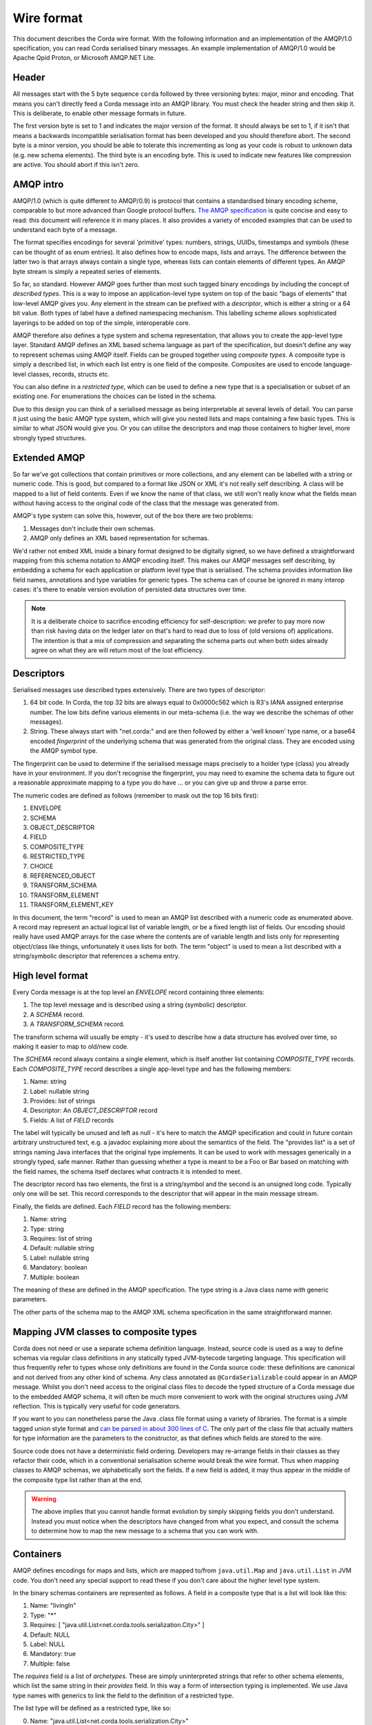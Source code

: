 Wire format
===========

This document describes the Corda wire format. With the following information and an implementation of the AMQP/1.0
specification, you can read Corda serialised binary messages. An example implementation of AMQP/1.0 would be Apache
Qpid Proton, or Microsoft AMQP.NET Lite.

Header
------

All messages start with the 5 byte sequence ``corda`` followed by three versioning bytes: major, minor and encoding.
That means you can't directly feed a Corda message into an AMQP library. You must check the header string and
then skip it. This is deliberate, to enable other message formats in future.

The first version byte is set to 1 and indicates the major version of the format. It should always be set to 1,
if it isn't that means a backwards incompatible serialisation format has been developed and you should therefore abort.
The second byte is a minor version, you should be able to tolerate this incrementing as long as your code is robust
to unknown data (e.g. new schema elements). The third byte is an encoding byte. This is used to indicate new features
like compression are active. You should abort if this isn't zero.

AMQP intro
----------

AMQP/1.0 (which is quite different to AMQP/0.9) is protocol that contains a standardised binary encoding scheme, comparable to but
more advanced than Google protocol buffers. `The AMQP specification <https://docs.oasis-open.org/amqp/core/v1.0/os/amqp-core-types-v1.0-os.html>`_
is quite concise and easy to read: this document will reference it in many places. It also provides a variety of encoded examples
that can be used to understand each byte of a message.

The format specifies encodings for several 'primitive' types: numbers, strings, UUIDs, timestamps
and symbols (these can be thought of as enum entries). It also defines how to encode maps, lists and arrays. The difference
between the latter two is that arrays always contain a single type, whereas lists can contain elements of different types.
An AMQP byte stream is simply a repeated series of elements.

So far, so standard. However AMQP goes further than most such tagged binary encodings by including the concept of
*described types*. This is a way to impose an application-level type system on top of the basic "bags of elements"
that low-level AMQP gives you. Any element in the stream can be prefixed with a *descriptor*, which is either a string
or a 64 bit value. Both types of label have a defined namespacing mechanism. This labelling scheme allows sophisticated
layerings to be added on top of the simple, interoperable core.

AMQP therefore also defines a type system and schema representation, that allows you to create the app-level type layer.
Standard AMQP defines an XML based schema language as part of the specification, but doesn't define any way to represent
schemas using AMQP itself. Fields can be grouped together using *composite types*. A composite type is simply a
described list, in which each list entry is one field of the composite. Composites are used to encode language-level
classes, records, structs etc.

You can also define in a *restricted type*, which can be used to define a new type that is a specialisation or subset of
an existing one. For enumerations the choices can be listed in the schema.

Due to this design you can think of a serialised message as being interpretable at several levels of detail.
You can parse it just using the basic AMQP type system, which will give you nested lists and maps containing a few basic
types. This is similar to what JSON would give you. Or you can utilise the descriptors and map those containers to higher
level, more strongly typed structures.

Extended AMQP
-------------

So far we've got collections that contain primitives or more collections, and any element can be labelled with a
string or numeric code. This is good, but compared to a format like JSON or XML it's not really self describing.
A class will be mapped to a list of field contents. Even if we know the name of that class, we still won't really know
what the fields mean without having access to the original code of the class that the message was generated from.

AMQP's type system can solve this, however, out of the box there are two problems:

1. Messages don't include their own schemas.
2. AMQP only defines an XML based representation for schemas.

We'd rather not embed XML inside a binary format designed to be digitally signed, so we have defined a straightforward
mapping from this schema notation to AMQP encoding itself. This makes our AMQP messages self describing, by embedding a
schema for each application or platform level type that is serialised. The schema provides information like field names,
annotations and type variables for generic types. The schema can of course be ignored in many interop cases: it's there
to enable version evolution of persisted data structures over time.

.. note:: It is a deliberate choice to sacrifice encoding efficiency for self-description: we prefer to pay more now than risk
   having data on the ledger later on that's hard to read due to loss of (old versions of) applications. The intention is
   that a mix of compression and separating the schema parts out when both sides already agree on what they are will return
   most of the lost efficiency.

Descriptors
-----------

Serialised messages use described types extensively. There are two types of descriptor:

1. 64 bit code. In Corda, the top 32 bits are always equal to 0x0000c562 which is R3's IANA assigned enterprise number. The
   low bits define various elements in our meta-schema (i.e. the way we describe the schemas of other messages).
2. String. These always start with "net.corda:" and are then followed by either a 'well known' type name, or
   a base64 encoded *fingerprint* of the underlying schema that was generated from the original class. They are
   encoded using the AMQP symbol type.

The fingerprint can be used to determine if the serialised message maps precisely to a holder type (class) you already
have in your environment. If you don't recognise the fingerprint, you may need to examine the schema data to figure out
a reasonable approximate mapping to a type you do have ... or you can give up and throw a parse error.

The numeric codes are defined as follows (remember to mask out the top 16 bits first):

1. ENVELOPE
2. SCHEMA
3. OBJECT_DESCRIPTOR
4. FIELD
5. COMPOSITE_TYPE
6. RESTRICTED_TYPE
7. CHOICE
8. REFERENCED_OBJECT
9. TRANSFORM_SCHEMA
10. TRANSFORM_ELEMENT
11. TRANSFORM_ELEMENT_KEY

In this document, the term "record" is used to mean an AMQP list described with a numeric code as enumerated
above. A record may represent an actual logical list of variable length, or be a fixed length list of fields. Our
encoding should really have used AMQP arrays for the case where the contents are of variable length and lists only for
representing object/class like things, unfortunately it uses lists for both. The term "object" is used to mean a list
described with a string/symbolic descriptor that references a schema entry.

High level format
-----------------

Every Corda message is at the top level an *ENVELOPE* record containing three elements:

1. The top level message and is described using a string (symbolic) descriptor.
2. A *SCHEMA* record.
3. A *TRANSFORM_SCHEMA* record.

The transform schema will usually be empty - it's used to describe how a data structure has evolved over time, so
making it easier to map to old/new code.

The *SCHEMA* record always contains a single element, which is itself another list containing *COMPOSITE_TYPE* records.
Each *COMPOSITE_TYPE* record describes a single app-level type and has the following members:

1. Name: string
2. Label: nullable string
3. Provides: list of strings
4. Descriptor: An *OBJECT_DESCRIPTOR* record
5. Fields: A list of *FIELD* records

The label will typically be unused and left as null - it's here to match the AMQP specification and could in future contain
arbitrary unstructured text, e.g. a javadoc explaining more about the semantics of the field. The "provides list" is
a set of strings naming Java interfaces that the original type implements. It can be used to work with messages generically
in a strongly typed, safe manner. Rather than guessing whether a type is meant to be a Foo or Bar based on matching
with the field names, the schema itself declares what contracts it is intended to meet.

The descriptor record has two elements, the first is a string/symbol and the second is an unsigned long code. Typically
only one will be set. This record corresponds to the descriptor that will appear in the main message stream.

Finally, the fields are defined. Each *FIELD* record has the following members:

1. Name: string
2. Type: string
3. Requires: list of string
4. Default: nullable string
5. Label: nullable string
6. Mandatory: boolean
7. Multiple: boolean

The meaning of these are defined in the AMQP specification. The type string is a Java class name *with* generic parameters.

The other parts of the schema map to the AMQP XML schema specification in the same straightforward manner.

Mapping JVM classes to composite types
--------------------------------------

Corda does not need or use a separate schema definition language. Instead, source code is used as a way to define schemas
via regular class definitions in any statically typed JVM-bytecode targeting language. This specification will thus
frequently refer to types whose only definitions are found in the Corda source code: these definitions are canonical and not
derived from any other kind of schema. Any class annotated as ``@CordaSerializable`` could appear in an AMQP message.
Whilst you don't need access to the original class files to decode the typed structure of a Corda message due to the embedded AMQP
schema, it will often be much more convenient to work with the original structures using JVM reflection. This is typically
very useful for code generators.

If you want to you can nonetheless parse the Java .class file format using a variety of libraries. The format is a simple tagged
union style format and `can be parsed in about 300 lines of C <https://github.com/atcol/cfr/blob/master/src/class.c>`_. The only
part of the class file that actually matters for type information are the parameters to the constructor, as that defines which fields
are stored to the wire.

Source code does not have a deterministic field ordering. Developers may re-arrange fields in their classes as they refactor
their code, which in a conventional serialisation scheme would break the wire format. Thus when mapping classes to AMQP schemas,
we alphabetically sort the fields. If a new field is added, it may thus appear in the middle of the composite type list rather than
at the end.

.. warning:: The above implies that you cannot handle format evolution by simply skipping fields you don't understand. Instead you
   must notice when the descriptors have changed from what you expect, and consult the schema to determine how to map the new message
   to a schema that you can work with.

Containers
----------

AMQP defines encodings for maps and lists, which are mapped to/from ``java.util.Map`` and ``java.util.List`` in JVM code. You don't need
any special support to read these if you don't care about the higher level type system.

In the binary schemas containers are represented as follows. A field in a composite type that is a list will look like this:

1. Name: "livingIn"
2. Type: "*"
3. Requires: [ "java.util.List<net.corda.tools.serialization.City>" ]
4. Default: NULL
5. Label: NULL
6. Mandatory: true
7. Multiple: false

The *requires* field is a list of *archetypes*. These are simply uninterpreted strings that refer to other schema elements, which
list the same string in their *provides* field. In this way a form of intersection typing is implemented. We use Java type names
with generics to link the field to the definition of a restricted type.

The list type will be defined as a restricted type, like so:

0. Name: "java.util.List<net.corda.tools.serialization.City>"
1. Label: NULL
2. Provides: []
3. Source: "list"
4. Descriptor: [
     0. Symbol: net.corda:2A8U5kaXW/lD5ns+l0xPFg==
     1. Numeric: NULL
   ]
5. Choices: []

Signed data
-----------

A common pattern in Corda is that an outer wrapper serialised message contains signatures and certificates for an inner
serialised message. The inner message is represented as 'binary', thus it requires two passes to deserialise such a
message fully. This is intended as a form of security firebreak, because it means you can avoid processing any serialised
data until the signatures have been checked and provenance established. It also helps ensure everyone calculates a
signature over the same binary data without roundtripping issues appearing.

The following types are used for this in the current version of the protocol (correct as of Corda 4):

* ``net.corda.core.internal.SignedDataWithCert``, descriptor ``net.corda:VywzVs/TR8ztvQBpYFpnlQ==``. Fields:
    * raw: ``net.corda.core.serialization.SerializedBytes<?>``
    * sig: ``net.corda.core.internal.DigitalSignatureWithCert``
* ``net.corda.core.internal.DigitalSignatureWithCert``, descriptor ``net.corda:AJin3eE1QDfCwTiDWC5hJA==``. Fields:
    * by: ``java.security.cert.X509Certificate``
    * bytes: binary

The signature bytes are opaque and their format depends on the cryptographic scheme identified in the X.509 certificate,
for example, elliptic curve signatures use a standardised (non-AMQP) binary format that encodes the coordinates of the
point on the curve. The type ``java.security.cert.X509Certificate`` does not appear in the schema, it is parsed as a
special case and has the descriptor ``net.corda:java.security.cert.X509Certificate``. A field with this descriptor is
of type 'binary' and contains a certificate in the standard X.509 binary format (again, not AMQP).

Examples
--------

The following sample shows how a few lines of Kotlin code defining some sophisticated data structures maps to an AMQP message.

.. sourcecode:: kotlin

   @CordaSerializable
   data class Employee(val names: Pair<String, String>)

   @CordaSerializable
   data class Department(val name: String, val employees: List<Employee>)

   @CordaSerializable
   data class Company(
           val name: String,
           val createdInYear: Short,
           val logo: OpaqueBytes,
           val departments: List<Department>,
           val historicalEvents: Map<String, Instant>
   )

and here is an ad-hoc textual representation of what it turns into on the wire (this format is not stable or meaningful)::

    envelope [
        0. net.corda:XIBlQ9Yl/RlKGLjCMY1/Kg== [
               0. 2014: short
                      0. net.corda:J6fOfvKOUIhpLqSmzN2ecw== [
               1. net.corda:mCdn5Q/6wPrRd120wfv5og== [
                             0. net.corda:KwaBqNRsTDOaXBrYdtDZpw== [
                                           0. net.corda:c0Lkwk4E63sshTPr2G60aQ== [
                                    0. net.corda:zjQ3JQXiArQUxXuCcaWANw== [
                                                  0. "Mike"
                                              ]
                                                  1. "Hearn"
                                       ]
                                           0. net.corda:c0Lkwk4E63sshTPr2G60aQ== [
                                    1. net.corda:zjQ3JQXiArQUxXuCcaWANw== [
                                                  0. "Richard"
                                              ]
                                                  1. "Brown"
                                       ]
                                           0. net.corda:c0Lkwk4E63sshTPr2G60aQ== [
                                    2. net.corda:zjQ3JQXiArQUxXuCcaWANw== [
                                                  0. "James"
                                              ]
                                                  1. "Carlyle"
                                       ]
                                ]
                             1. "Platform"
                         ]
                  ]
               2. net.corda:QXkG3ayKZNvF8dIEKbOTSw== {
                      "First lab project proposal email" -> net.corda:java.time.Instant [
                          0. 1411596660: long
                          1. 0: int
                      ]
                      "Hired Mike" -> net.corda:java.time.Instant [
                          0. 1446552000: long
                          1. 0: int
                      ]
                  }
               3. net.corda:pgT0Kc3t/bvnzmgu/nb4Cg== [
                      0. <binary of 1 bytes>
                  ]
               4. "R3"
           ]
        1. schema [
               0. [
                      0. composite type [
                             0. "net.corda.tools.serialization.Company"
                             1. NULL
                             2. []
                             3. object descriptor [
                                    0. net.corda:XIBlQ9Yl/RlKGLjCMY1/Kg==: symbol
                                    1. NULL
                                ]
                             4. [
                                    0. field [
                                           0. "createdInYear"
                                           1. "short"
                                           2. []
                                           3. "0"
                                           4. NULL
                                           5. true
                                           6. false
                                       ]
                                    1. field [
                                           0. "departments"
                                           1. "*"
                                           2. [
                                                  0. "java.util.List<net.corda.tools.serialization.Department>"
                                              ]
                                           3. NULL
                                           4. NULL
                                           5. true
                                           6. false
                                       ]
                                    2. field [
                                           0. "historicalEvents"
                                           1. "*"
                                           2. [
                                                  0. "java.util.Map<string, java.time.Instant>"
                                              ]
                                           3. NULL
                                           4. NULL
                                           5. true
                                           6. false
                                       ]
                                    3. field [
                                           0. "logo"
                                           1. "net.corda.core.utilities.OpaqueBytes"
                                           2. []
                                           3. NULL
                                           4. NULL
                                           5. true
                                           6. false
                                       ]
                                    4. field [
                                           0. "name"
                                           1. "string"
                                           2. []
                                           3. NULL
                                           4. NULL
                                           5. true
                                           6. false
                                       ]
                                ]
                         ]
                      1. restricted type [
                             0. "java.util.List<net.corda.tools.serialization.Department>"
                             1. NULL
                             2. []
                             3. "list"
                             4. object descriptor [
                                    0. net.corda:mCdn5Q/6wPrRd120wfv5og==: symbol
                                    1. NULL
                                ]
                             5. []
                         ]
                      2. composite type [
                             0. "net.corda.tools.serialization.Department"
                             1. NULL
                             2. []
                             3. object descriptor [
                                    0. net.corda:J6fOfvKOUIhpLqSmzN2ecw==: symbol
                                    1. NULL
                                ]
                             4. [
                                    0. field [
                                           0. "employees"
                                           1. "*"
                                           2. [
                                                  0. "java.util.List<net.corda.tools.serialization.Employee>"
                                              ]
                                           3. NULL
                                           4. NULL
                                           5. true
                                           6. false
                                       ]
                                    1. field [
                                           0. "name"
                                           1. "string"
                                           2. []
                                           3. NULL
                                           4. NULL
                                           5. true
                                           6. false
                                       ]
                                ]
                         ]
                      3. restricted type [
                             0. "java.util.List<net.corda.tools.serialization.Employee>"
                             1. NULL
                             2. []
                             3. "list"
                             4. object descriptor [
                                    0. net.corda:KwaBqNRsTDOaXBrYdtDZpw==: symbol
                                    1. NULL
                                ]
                             5. []
                         ]
                      4. composite type [
                             0. "net.corda.tools.serialization.Employee"
                             1. NULL
                             2. []
                             3. object descriptor [
                                    0. net.corda:zjQ3JQXiArQUxXuCcaWANw==: symbol
                                    1. NULL
                                ]
                             4. [
                                    0. field [
                                           0. "names"
                                           1. "kotlin.Pair<string, string>"
                                           2. []
                                           3. NULL
                                           4. NULL
                                           5. true
                                           6. false
                                       ]
                                ]
                         ]
                      5. composite type [
                             0. "kotlin.Pair<string, string>"
                             1. NULL
                             2. []
                             3. object descriptor [
                                    0. net.corda:c0Lkwk4E63sshTPr2G60aQ==: symbol
                                    1. NULL
                                ]
                             4. [
                                    0. field [
                                           0. "first"
                                           1. "string"
                                           2. []
                                           3. NULL
                                           4. NULL
                                           5. true
                                           6. false
                                       ]
                                    1. field [
                                           0. "second"
                                           1. "string"
                                           2. []
                                           3. NULL
                                           4. NULL
                                           5. true
                                           6. false
                                       ]
                                ]
                         ]
                      6. restricted type [
                             0. "java.util.Map<string, java.time.Instant>"
                             1. NULL
                             2. []
                             3. "map"
                             4. object descriptor [
                                    0. net.corda:QXkG3ayKZNvF8dIEKbOTSw==: symbol
                                    1. NULL
                                ]
                             5. []
                         ]
                      7. composite type [
                             0. "net.corda.core.utilities.OpaqueBytes"
                             1. NULL
                             2. []
                             3. object descriptor [
                                    0. net.corda:pgT0Kc3t/bvnzmgu/nb4Cg==: symbol
                                    1. NULL
                                ]
                             4. [
                                    0. field [
                                           0. "bytes"
                                           1. "binary"
                                           2. []
                                           3. NULL
                                           4. NULL
                                           5. true
                                           6. false
                                       ]
                                ]
                         ]
                  ]
           ]
        2. transform schema {
           }
    ]